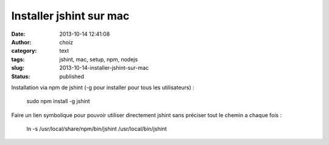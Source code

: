 Installer jshint sur mac
########################
:date: 2013-10-14 12:41:08
:author: choiz
:category: text
:tags: jshint, mac, setup, npm, nodejs
:slug: 2013-10-14-installer-jshint-sur-mac
:status: published

Installation via npm de jshint (-g pour installer pour tous les
utilisateurs) :

    sudo npm install -g jshint

Faire un lien symbolique pour pouvoir utiliser directement jshint sans
préciser tout le chemin a chaque fois :

    ln -s /usr/local/share/npm/bin/jshint /usr/local/bin/jshint

